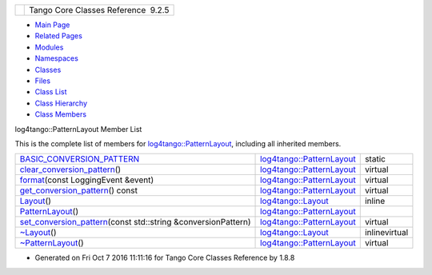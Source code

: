 +----------+---------------------------------------+
| |Logo|   | Tango Core Classes Reference  9.2.5   |
+----------+---------------------------------------+

-  `Main Page <../../index.html>`__
-  `Related Pages <../../pages.html>`__
-  `Modules <../../modules.html>`__
-  `Namespaces <../../namespaces.html>`__
-  `Classes <../../annotated.html>`__
-  `Files <../../files.html>`__

-  `Class List <../../annotated.html>`__
-  `Class Hierarchy <../../inherits.html>`__
-  `Class Members <../../functions.html>`__

log4tango::PatternLayout Member List

This is the complete list of members for
`log4tango::PatternLayout <../../db/d60/classlog4tango_1_1PatternLayout.html>`__,
including all inherited members.

+--------------------------------------------------------------------------------------------------------------------------------------------------------------+------------------------------------------------------------------------------------+-----------------+
| `BASIC\_CONVERSION\_PATTERN <../../db/d60/classlog4tango_1_1PatternLayout.html#a8d601a7465e1e7c5b83fc87a1a68cd37>`__                                         | `log4tango::PatternLayout <../../db/d60/classlog4tango_1_1PatternLayout.html>`__   | static          |
+--------------------------------------------------------------------------------------------------------------------------------------------------------------+------------------------------------------------------------------------------------+-----------------+
| `clear\_conversion\_pattern <../../db/d60/classlog4tango_1_1PatternLayout.html#a668d59b015305affebfbefef0cedb4b9>`__\ ()                                     | `log4tango::PatternLayout <../../db/d60/classlog4tango_1_1PatternLayout.html>`__   | virtual         |
+--------------------------------------------------------------------------------------------------------------------------------------------------------------+------------------------------------------------------------------------------------+-----------------+
| `format <../../db/d60/classlog4tango_1_1PatternLayout.html#a127f7708ad24a3290d3c6cbe29257020>`__\ (const LoggingEvent &event)                                | `log4tango::PatternLayout <../../db/d60/classlog4tango_1_1PatternLayout.html>`__   | virtual         |
+--------------------------------------------------------------------------------------------------------------------------------------------------------------+------------------------------------------------------------------------------------+-----------------+
| `get\_conversion\_pattern <../../db/d60/classlog4tango_1_1PatternLayout.html#ae99540a294a8d2e3c230f11bc6ed82bc>`__\ () const                                 | `log4tango::PatternLayout <../../db/d60/classlog4tango_1_1PatternLayout.html>`__   | virtual         |
+--------------------------------------------------------------------------------------------------------------------------------------------------------------+------------------------------------------------------------------------------------+-----------------+
| `Layout <../../d7/da6/classlog4tango_1_1Layout.html#a053084d0c22a45a3304a75f7b0c5de39>`__\ ()                                                                | `log4tango::Layout <../../d7/da6/classlog4tango_1_1Layout.html>`__                 | inline          |
+--------------------------------------------------------------------------------------------------------------------------------------------------------------+------------------------------------------------------------------------------------+-----------------+
| `PatternLayout <../../db/d60/classlog4tango_1_1PatternLayout.html#a16f0799306962ff3fc4eeda8ca4d7e2b>`__\ ()                                                  | `log4tango::PatternLayout <../../db/d60/classlog4tango_1_1PatternLayout.html>`__   |                 |
+--------------------------------------------------------------------------------------------------------------------------------------------------------------+------------------------------------------------------------------------------------+-----------------+
| `set\_conversion\_pattern <../../db/d60/classlog4tango_1_1PatternLayout.html#a0a893fc5d34dad85771c45cd081c932b>`__\ (const std::string &conversionPattern)   | `log4tango::PatternLayout <../../db/d60/classlog4tango_1_1PatternLayout.html>`__   | virtual         |
+--------------------------------------------------------------------------------------------------------------------------------------------------------------+------------------------------------------------------------------------------------+-----------------+
| `~Layout <../../d7/da6/classlog4tango_1_1Layout.html#ae3298877b40a255b5723a6cfa58e00ea>`__\ ()                                                               | `log4tango::Layout <../../d7/da6/classlog4tango_1_1Layout.html>`__                 | inlinevirtual   |
+--------------------------------------------------------------------------------------------------------------------------------------------------------------+------------------------------------------------------------------------------------+-----------------+
| `~PatternLayout <../../db/d60/classlog4tango_1_1PatternLayout.html#a6a7d2df88df11eba3b9d800cbcbaf8f4>`__\ ()                                                 | `log4tango::PatternLayout <../../db/d60/classlog4tango_1_1PatternLayout.html>`__   | virtual         |
+--------------------------------------------------------------------------------------------------------------------------------------------------------------+------------------------------------------------------------------------------------+-----------------+

-  Generated on Fri Oct 7 2016 11:11:16 for Tango Core Classes Reference
   by |doxygen| 1.8.8

.. |Logo| image:: ../../logo.jpg
.. |doxygen| image:: ../../doxygen.png
   :target: http://www.doxygen.org/index.html
